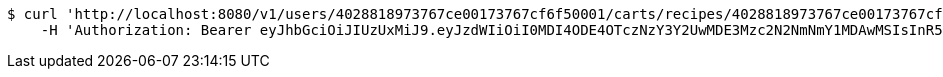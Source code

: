 [source,bash]
----
$ curl 'http://localhost:8080/v1/users/4028818973767ce00173767cf6f50001/carts/recipes/4028818973767ce00173767cf8cd0009' -i -X PUT \
    -H 'Authorization: Bearer eyJhbGciOiJIUzUxMiJ9.eyJzdWIiOiI0MDI4ODE4OTczNzY3Y2UwMDE3Mzc2N2NmNmY1MDAwMSIsInR5cGUiOiJBQ0NFU1MiLCJleHAiOjE1OTU0MjE2NjgsImlhdCI6MTU5NTQyMDc2OCwiZW1haWwiOiJFbWFpbC10ZXN0QHRlc3QuY29tIn0.-qkWY9_YZAGRTNoheKBlanDxJiIap2L3Kjhk7Fr-VhWqOIYK1Dj7a9UTYzRtolwSn22U6T_Hfhui_KLAjtQ05w'
----